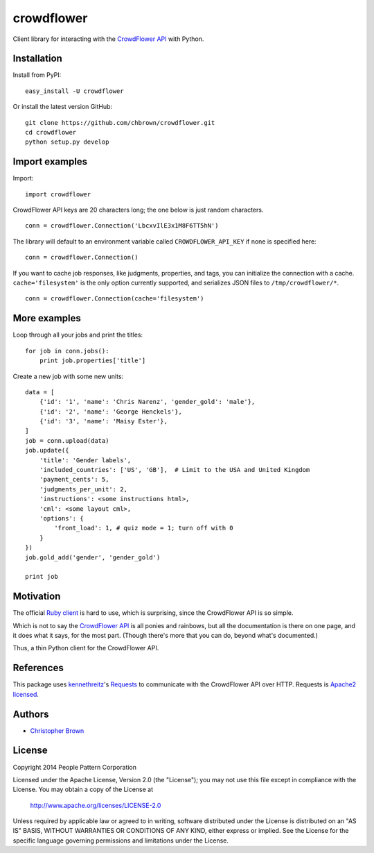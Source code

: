 crowdflower
===========

Client library for interacting with the
`CrowdFlower <http://www.crowdflower.com/>`__
`API <http://success.crowdflower.com/customer/portal/articles/1288323-api-documentation>`__
with Python.

Installation
------------

Install from PyPI:

::

    easy_install -U crowdflower

Or install the latest version GitHub:

::

    git clone https://github.com/chbrown/crowdflower.git
    cd crowdflower
    python setup.py develop

Import examples
---------------

Import:

::

    import crowdflower

CrowdFlower API keys are 20 characters long; the one below is just
random characters.

::

    conn = crowdflower.Connection('LbcxvIlE3x1M8F6TT5hN')

The library will default to an environment variable called
``CROWDFLOWER_API_KEY`` if none is specified here:

::

    conn = crowdflower.Connection()

If you want to cache job responses, like judgments, properties, and
tags, you can initialize the connection with a cache.
``cache='filesystem'`` is the only option currently supported, and
serializes JSON files to ``/tmp/crowdflower/*``.

::

    conn = crowdflower.Connection(cache='filesystem')

More examples
-------------

Loop through all your jobs and print the titles:

::

    for job in conn.jobs():
        print job.properties['title']

Create a new job with some new units:

::

    data = [
        {'id': '1', 'name': 'Chris Narenz', 'gender_gold': 'male'},
        {'id': '2', 'name': 'George Henckels'},
        {'id': '3', 'name': 'Maisy Ester'},
    ]
    job = conn.upload(data)
    job.update({
        'title': 'Gender labels',
        'included_countries': ['US', 'GB'],  # Limit to the USA and United Kingdom
        'payment_cents': 5,
        'judgments_per_unit': 2,
        'instructions': <some instructions html>,
        'cml': <some layout cml>,
        'options': {
            'front_load': 1, # quiz mode = 1; turn off with 0
        }
    })
    job.gold_add('gender', 'gender_gold')

    print job

Motivation
----------

The official `Ruby
client <https://github.com/CrowdFlower/ruby-crowdflower>`__ is hard to
use, which is surprising, since the CrowdFlower API is so simple.

Which is not to say the `CrowdFlower
API <http://success.crowdflower.com/customer/portal/articles/1288323-api-documentation>`__
is all ponies and rainbows, but all the documentation is there on one
page, and it does what it says, for the most part. (Though there's more
that you can do, beyond what's documented.)

Thus, a thin Python client for the CrowdFlower API.

References
----------

This package uses `kennethreitz <https://github.com/kennethreitz>`__'s
`Requests <http://docs.python-requests.org/en/latest/api/>`__ to
communicate with the CrowdFlower API over HTTP. Requests is `Apache2
licensed <http://docs.python-requests.org/en/latest/user/intro/#apache2-license>`__.

Authors
-------

-  `Christopher Brown <https://github.com/chbrown>`__

License
-------

Copyright 2014 People Pattern Corporation

Licensed under the Apache License, Version 2.0 (the "License"); you may
not use this file except in compliance with the License. You may obtain
a copy of the License at

    http://www.apache.org/licenses/LICENSE-2.0

Unless required by applicable law or agreed to in writing, software
distributed under the License is distributed on an "AS IS" BASIS,
WITHOUT WARRANTIES OR CONDITIONS OF ANY KIND, either express or implied.
See the License for the specific language governing permissions and
limitations under the License.
